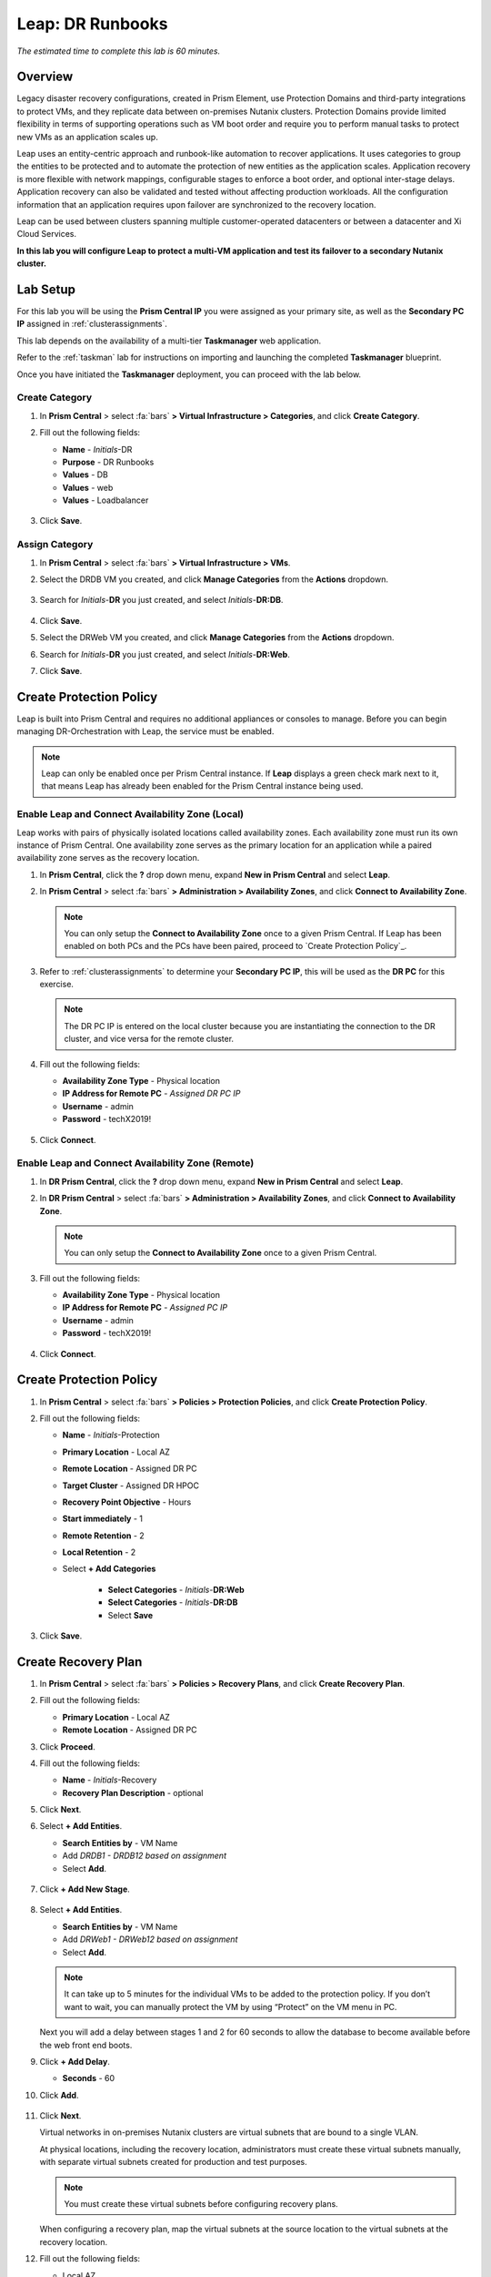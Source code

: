 .. _dr_runbooks:

------------------------
Leap: DR Runbooks
------------------------

*The estimated time to complete this lab is 60 minutes.*

.. raw:: html

  <iframe width="640" height="360" src="https://www.youtube.com/embed/bWuW4nHIL9M?rel=0&amp;showinfo=0" frameborder="0" allow="accelerometer; autoplay; encrypted-media; gyroscope; picture-in-picture" allowfullscreen></iframe>

Overview
++++++++

Legacy disaster recovery configurations, created in Prism Element, use Protection Domains and third-party integrations to protect VMs, and they replicate data between on-premises Nutanix clusters. Protection Domains provide limited flexibility in terms of supporting operations such as VM boot order and require you to perform manual tasks to protect new VMs as an application scales up.

Leap uses an entity-centric approach and runbook-like automation to recover applications. It uses categories to group the entities to be protected and to automate the protection of new entities as the application scales. Application recovery is more flexible with network mappings, configurable stages to enforce a boot order, and optional inter-stage delays. Application recovery can also be validated and tested without affecting production workloads. All the configuration information that an application requires upon failover are synchronized to the recovery location.

Leap can be used between clusters spanning multiple customer-operated datacenters or between a datacenter and Xi Cloud Services.

**In this lab you will configure Leap to protect a multi-VM application and test its failover to a secondary Nutanix cluster.**

Lab Setup
+++++++++

For this lab you will be using the **Prism Central IP** you were assigned as your primary site, as well as the **Secondary PC IP** assigned in :ref:`clusterassignments`.

This lab depends on the availability of a multi-tier **Taskmanager** web application.

Refer to the :ref:`taskman` lab for instructions on importing and launching the completed **Taskmanager** blueprint.

Once you have initiated the **Taskmanager** deployment, you can proceed with the lab below.

Create Category
...............

#. In **Prism Central** > select :fa:`bars` **> Virtual Infrastructure > Categories**, and click **Create Category**.

#. Fill out the following fields:

   - **Name**  - *Initials*-DR
   - **Purpose** - DR Runbooks
   - **Values**  - DB
   - **Values**  - web
   - **Values**  - Loadbalancer
   

   .. figure:: images/drrunbooks_01.png

#. Click **Save**.

Assign Category
...............

#. In **Prism Central** > select :fa:`bars` **> Virtual Infrastructure > VMs**.

#. Select the DRDB VM you created, and click **Manage Categories** from the **Actions** dropdown.

   .. figure:: images/drrunbooks_02.png

#. Search for *Initials*-**DR** you just created, and select *Initials*-**DR:DB**.

   .. figure:: images/drrunbooks_03.png

#. Click **Save**.

#. Select the DRWeb VM you created, and click **Manage Categories** from the **Actions** dropdown.

#. Search for *Initials*-**DR** you just created, and select *Initials*-**DR:Web**.

#. Click **Save**.

Create Protection Policy
++++++++++++++++++++++++

Leap is built into Prism Central and requires no additional appliances or consoles to manage. Before you can begin managing DR-Orchestration with Leap, the service must be enabled.

.. note::

  Leap can only be enabled once per Prism Central instance. If **Leap** displays a green check mark next to it, that means Leap has already been enabled for the Prism Central instance being used.

Enable Leap and Connect Availability Zone (Local)
.................................................

Leap works with pairs of physically isolated locations called availability zones. Each availability zone must run its own instance of Prism Central. One availability zone serves as the primary location for an application while a paired availability zone serves as the recovery location.

#. In **Prism Central**, click the **?** drop down menu, expand **New in Prism Central** and select **Leap**.

#. In **Prism Central** > select :fa:`bars` **> Administration > Availability Zones**, and click **Connect to Availability Zone**.

   .. note::

     You can only setup the **Connect to Availability Zone** once to a given Prism Central. If Leap has been enabled on both PCs and the PCs have been paired, proceed to `Create Protection Policy`_.

#. Refer to :ref:`clusterassignments` to determine your **Secondary PC IP**, this will be used as the **DR PC** for this exercise.

   .. note::

     The DR PC IP is entered on the local cluster because you are instantiating the connection to the DR cluster, and vice versa for the remote cluster.

#. Fill out the following fields:

   - **Availability Zone Type**  - Physical location
   - **IP Address for Remote PC**  - *Assigned DR PC IP*
   - **Username**  - admin
   - **Password**  - techX2019!

   .. figure:: images/drrunbooks_04.png

#. Click **Connect**.

Enable Leap and Connect Availability Zone (Remote)
.................................................

#. In **DR Prism Central**, click the **?** drop down menu, expand **New in Prism Central** and select **Leap**.

#. In **DR Prism Central** > select :fa:`bars` **> Administration > Availability Zones**, and click **Connect to Availability Zone**.

   .. note::

     You can only setup the **Connect to Availability Zone** once to a given Prism Central.

#. Fill out the following fields:

   - **Availability Zone Type**  - Physical location
   - **IP Address for Remote PC**  - *Assigned PC IP*
   - **Username**  - admin
   - **Password**  - techX2019!

   .. figure:: images/drrunbooks_05.png

#. Click **Connect**.

Create Protection Policy
++++++++++++++++++++++++

#. In **Prism Central** > select :fa:`bars` **> Policies > Protection Policies**, and click **Create Protection Policy**.

#. Fill out the following fields:

   - **Name**  - *Initials*-Protection
   - **Primary Location**  - Local AZ
   - **Remote Location** - Assigned DR PC
   - **Target Cluster**  - Assigned DR HPOC
   - **Recovery Point Objective**  - Hours
   - **Start immediately** - 1
   - **Remote Retention**  - 2
   - **Local Retention**  - 2
   - Select **+ Add Categories**

       - **Select Categories** - *Initials*-**DR:Web**
       - **Select Categories** - *Initials*-**DR:DB**
       - Select **Save**

   .. figure:: images/drrunbooks_06.png

#. Click **Save**.

Create Recovery Plan
++++++++++++++++++++++++

#. In **Prism Central** > select :fa:`bars` **> Policies > Recovery Plans**, and click **Create Recovery Plan**.

#. Fill out the following fields:

   - **Primary Location**  - Local AZ
   - **Remote Location** - Assigned DR PC

#. Click **Proceed**.

#. Fill out the following fields:

   - **Name**  - *Initials*-Recovery
   - **Recovery Plan Description** - optional

#. Click **Next**.

#. Select **+ Add Entities**.

   - **Search Entities by**  - VM Name
   - Add *DRDB1 - DRDB12 based on assignment*
   - Select **Add**.

   .. figure:: images/drrunbooks_07.png

#. Click **+ Add New Stage**.

   .. figure:: images/drrunbooks_08.png

#. Select **+ Add Entities**.

   - **Search Entities by**  - VM Name
   - Add *DRWeb1 - DRWeb12 based on assignment*
   - Select **Add**.

   .. note::

     It can take up to 5 minutes for the individual VMs to be added to the protection policy. If you don’t want to wait, you can manually protect the VM by using “Protect” on the VM menu in PC.

   Next you will add a delay between stages 1 and 2 for 60 seconds to allow the database to become available before the web front end boots.

#. Click **+ Add Delay**.

   - **Seconds** - 60

#. Click **Add**.

   .. figure:: images/drrunbooks_09.png

#. Click **Next**.

   Virtual networks in on-premises Nutanix clusters are virtual subnets that are bound to a single VLAN.

   At physical locations, including the recovery location, administrators must create these virtual subnets manually, with separate virtual subnets created for production and test purposes.

   .. note::

     You must create these virtual subnets before configuring recovery plans.

   When configuring a recovery plan, map the virtual subnets at the source location to the virtual subnets at the recovery location.

#. Fill out the following fields:

   - Local AZ
       - **Virtual Network or Port Group** - Secondary

   - Remote AZ
       - **Virtual Network or Port Group** - Secondary

   .. figure:: images/drrunbooks_10.png

   .. note::

     You can leave out the Test Failback Network as we don’t have enough networks setup. Typically, the Test Network will be a non-routable network.

     If you are not using Nutanix AHV IPAM and need to retain your IP addresses, you would need to install NGT on each protected VM.

#. Click **Done**, and click **Continue** on the "incomplete Network Mapping" warning.

Perform a Failover to the Remote AZ (PC)
++++++++++++++++++++++++++++++++++++++++

Failover operations in Leap are of the following types:

**Test Failover**
You perform a test failover when you want to test a recovery plan. When you perform a test failover, the VMs are started in the virtual network designated for testing purposes at the recovery location (a manually created virtual network on on-premises clusters and a virtual subnet in the Test VPC in Xi Cloud Services).
However, the VMs at the primary location are not affected. Test failovers rely on the presence of VM snapshots at the recovery location.

**Planned Failover**
You perform planned failover when a disaster that disrupts services is predicted at the primary location. When you perform a planned failover, the recovery plan first creates a snapshot of each VM, replicates the snapshots at the recovery location, and then starts the VMs at the recovery location.
Therefore, for a planned failover to succeed, the VMs must be available at the primary location. If the failover process encounters errors, you can resolve the error condition.
After a planned failover, the VMs no longer run in the source availability zone.
After failover, replication begins in the reverse direction. For a planned failover the MAC address will be maintained.

**Unplanned Failover**
You perform unplanned failover when a disaster has occurred at the primary location. In an unplanned failover, you can expect some data loss to occur.
The maximum data loss possible is equal to the RPO configured in the protection policy or the data that was generated after the last manual backup for a given VM.
In an unplanned failover, by default, VMs are recovered from the most recent snapshot. However, you can recover from an earlier snapshot by selecting a date and time.
Any errors are logged but the execution of the failover continues.
After failover, replication begins in the reverse direction.

You can perform an unplanned failover operation only if snapshots have been replicated to the recovery availability zone.
At the recovery location, failover operations cannot use snapshots that were created locally in the past.
For example, if you perform a planned failover from the primary availability zone AZ1 to recovery location AZ2 (Xi Cloud Services) and then attempt an unplanned failover from AZ2 to AZ1, recovery will succeed at AZ1 only if snapshots were replicated from AZ2 to AZ1 after the planned failover operation.
The unplanned failover operation cannot perform recovery based on snapshots that were created locally when the entities were running in AZ1.

Perform Failover
................

#. In **DR Prism Central** > select :fa:`bars` **> Policies > Recovery Plans**.

#. Select your *Initials*-**Recovery** recovery plan and select **Failover** from the **Actions** dropdown.

   .. figure:: images/drrunbooks_11.png

#. You should see your assigned HPOC PC as the **Primary Location**, and your assigned DR PC (that you are logged into) as the **Recovery Location**.

   .. figure:: images/drrunbooks_12.png

#. Click **Failover**.

#. Change the **Action** to **Execute Anyway**, and click **Proceed** when prompted about the licensing error.

   .. figure:: images/drrunbooks_13.png

Check Failover Status
.....................

#. Click the *Initials*-**Recovery** recovery plan to see the status and details.

   .. figure:: images/drrunbooks_14.png

   .. note::

     The failed validation is due to the licensing error earlier.

#. Click on **Failover** to see more details.

   .. figure:: images/drrunbooks_15.png

#. In **Prism Central** > select :fa:`bars` **> Virtual Infrastructure > VMs**.

#. Verify that the DB and Web VMs are powered on.

#. You can also browse to the Wordpress URL (e.g. http://drweb1.ntnxlab.local) in your *Initials*-**Windows-ToolsVM** VM and verify the site is accessible.

Fail Back to the Original AZ (PC)
+++++++++++++++++++++++++++++++++

#. In **Prism Central** > select :fa:`bars` **> Policies > Recovery Plans**.

#. Select your *Initials*-**Recovery** recovery plan and select **Failover** from the **Actions** dropdown.

   You should see your assigned DR PC as the **Primary Location**, and your assigned HPOC PC (that you are logged into) as the **Recovery Location**.

#. Click **Failover**.

#. Change the **Action** to **Execute Anyway**, and click **Proceed** when prompted about the licensing error.

Check Failover Status
.....................

#. Click the *Initials*-**Recovery** recovery plan to see the status and details.

   .. note::

     The failed validation is due to the licensing error earlier.

#. Click on **Failover** to see more details.

#. Verify the site is accessible via the Wordpress URL using your *Initials*-**Windows-ToolsVM** VM.

Takeaways
+++++++++

What are the key things you should know about **Nutanix Leap DR Runbooks**?

- All new Runbook functionality is in PC and required on both sides.

- Runbooks don't require you to setup remote sites or storage mappings.

- The last octet of IP address can be kept the same in a new subnet in case DNS doesn't work.

- `Tech Note 2027 <https://portal.nutanix.com/#/page/solutions/details?targetId=TN-2027_Data_Protection_and_Disaster_Recovery:TN-2027_Data_Protection_and_Disaster_Recovery>`_

- `Best Practice Guide <https://portal.nutanix.com/#/page/solutions/details?targetId=BP-2005_Data_Protection:BP-2005_Data_Protection - best practice>`_

Cleanup
+++++++

.. raw:: html

  <strong><font color="red">Once your lab completion has been validated, PLEASE do your part to remove any unneeded VMs to ensure resources are available for all users on your shared cluster.</font></strong>

Ensure your **Wordpress** VMs have been powered off or removed from both the primary and secondary clusters.

Getting Connected
+++++++++++++++++

Have a question about **Nutanix Leap DR Runbooks**? Please reach out to the resources below:

+---------------------------------------------------------------------------------+
|  DR Runbooks Product Contacts                                                   |
+================================+================================================+
|  Slack Channel                 |  #dr-orchestration                             |
+--------------------------------+------------------------------------------------+
|  Product Manager               |  Mark Nijmeijer, mark.nijmeijer@nutanix.com    |
+--------------------------------+------------------------------------------------+
|  Product Marketing Manager     |  Mayank Gupta, mayank.gupta@nutanix.com        |
+--------------------------------+------------------------------------------------+
|  Technical Marketing Engineer  |  Dwayne Lessner, dwayne@nutanix.com            |
+--------------------------------+------------------------------------------------+
|  Founders Team Manager         |  Diane Genova, diane.genova@nutanix.com        |
+--------------------------------+------------------------------------------------+
|  Founders Team                 |  Archish Dalal, archish.dalal@nutanix.com      |
+--------------------------------+------------------------------------------------+
|  Founders Team                 |  Norbert Thier, norbert.thier@nutanix.com      |
+--------------------------------+------------------------------------------------+
